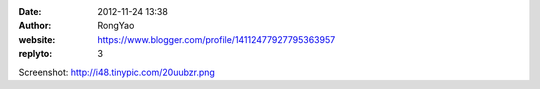 :date: 2012-11-24 13:38
:author: RongYao
:website: https://www.blogger.com/profile/14112477927795363957
:replyto: 3

Screenshot: http://i48.tinypic.com/20uubzr.png
